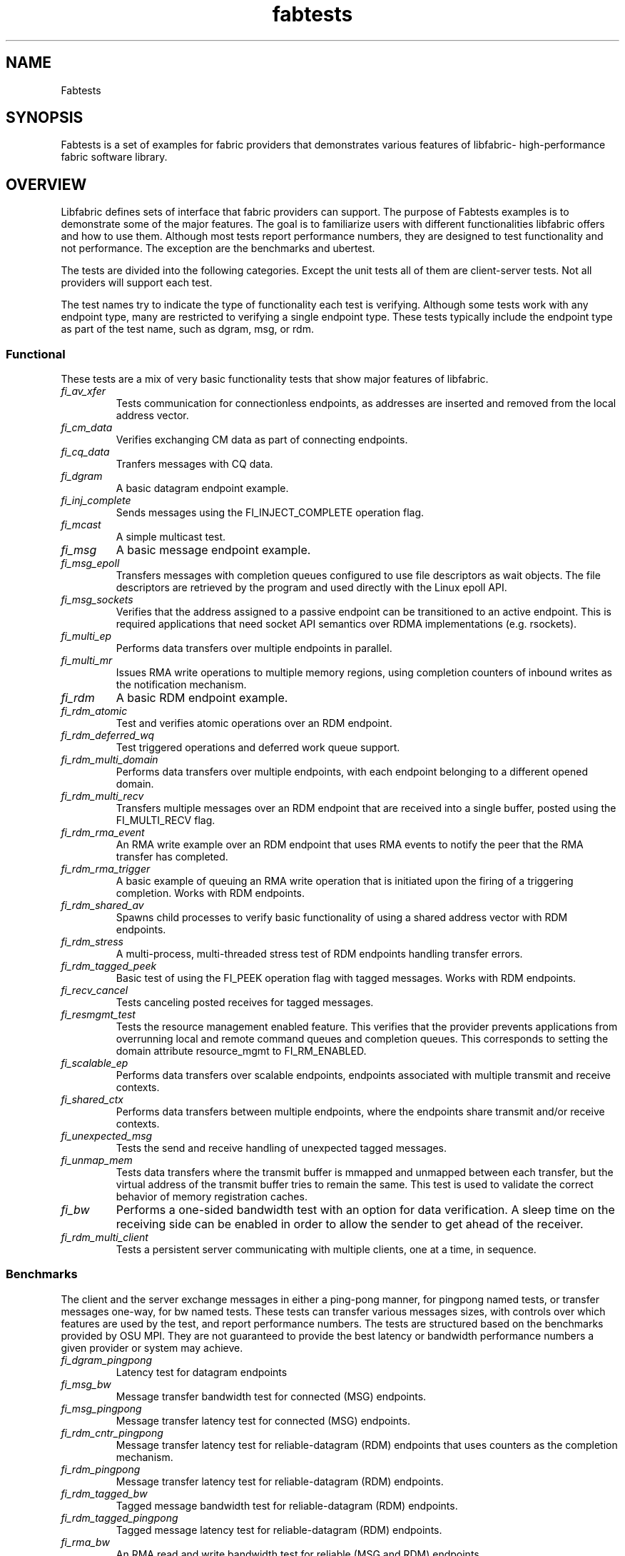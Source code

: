 .\" Automatically generated by Pandoc 3.1.3
.\"
.\" Define V font for inline verbatim, using C font in formats
.\" that render this, and otherwise B font.
.ie "\f[CB]x\f[]"x" \{\
. ftr V B
. ftr VI BI
. ftr VB B
. ftr VBI BI
.\}
.el \{\
. ftr V CR
. ftr VI CI
. ftr VB CB
. ftr VBI CBI
.\}
.TH "fabtests" "7" "2024\-10\-11" "Libfabric Programmer\[cq]s Manual" "#VERSION#"
.hy
.SH NAME
.PP
Fabtests
.SH SYNOPSIS
.PP
Fabtests is a set of examples for fabric providers that demonstrates
various features of libfabric- high-performance fabric software library.
.SH OVERVIEW
.PP
Libfabric defines sets of interface that fabric providers can support.
The purpose of Fabtests examples is to demonstrate some of the major
features.
The goal is to familiarize users with different functionalities
libfabric offers and how to use them.
Although most tests report performance numbers, they are designed to
test functionality and not performance.
The exception are the benchmarks and ubertest.
.PP
The tests are divided into the following categories.
Except the unit tests all of them are client-server tests.
Not all providers will support each test.
.PP
The test names try to indicate the type of functionality each test is
verifying.
Although some tests work with any endpoint type, many are restricted to
verifying a single endpoint type.
These tests typically include the endpoint type as part of the test
name, such as dgram, msg, or rdm.
.SS Functional
.PP
These tests are a mix of very basic functionality tests that show major
features of libfabric.
.TP
\f[I]fi_av_xfer\f[R]
Tests communication for connectionless endpoints, as addresses are
inserted and removed from the local address vector.
.TP
\f[I]fi_cm_data\f[R]
Verifies exchanging CM data as part of connecting endpoints.
.TP
\f[I]fi_cq_data\f[R]
Tranfers messages with CQ data.
.TP
\f[I]fi_dgram\f[R]
A basic datagram endpoint example.
.TP
\f[I]fi_inj_complete\f[R]
Sends messages using the FI_INJECT_COMPLETE operation flag.
.TP
\f[I]fi_mcast\f[R]
A simple multicast test.
.TP
\f[I]fi_msg\f[R]
A basic message endpoint example.
.TP
\f[I]fi_msg_epoll\f[R]
Transfers messages with completion queues configured to use file
descriptors as wait objects.
The file descriptors are retrieved by the program and used directly with
the Linux epoll API.
.TP
\f[I]fi_msg_sockets\f[R]
Verifies that the address assigned to a passive endpoint can be
transitioned to an active endpoint.
This is required applications that need socket API semantics over RDMA
implementations (e.g.\ rsockets).
.TP
\f[I]fi_multi_ep\f[R]
Performs data transfers over multiple endpoints in parallel.
.TP
\f[I]fi_multi_mr\f[R]
Issues RMA write operations to multiple memory regions, using completion
counters of inbound writes as the notification mechanism.
.TP
\f[I]fi_rdm\f[R]
A basic RDM endpoint example.
.TP
\f[I]fi_rdm_atomic\f[R]
Test and verifies atomic operations over an RDM endpoint.
.TP
\f[I]fi_rdm_deferred_wq\f[R]
Test triggered operations and deferred work queue support.
.TP
\f[I]fi_rdm_multi_domain\f[R]
Performs data transfers over multiple endpoints, with each endpoint
belonging to a different opened domain.
.TP
\f[I]fi_rdm_multi_recv\f[R]
Transfers multiple messages over an RDM endpoint that are received into
a single buffer, posted using the FI_MULTI_RECV flag.
.TP
\f[I]fi_rdm_rma_event\f[R]
An RMA write example over an RDM endpoint that uses RMA events to notify
the peer that the RMA transfer has completed.
.TP
\f[I]fi_rdm_rma_trigger\f[R]
A basic example of queuing an RMA write operation that is initiated upon
the firing of a triggering completion.
Works with RDM endpoints.
.TP
\f[I]fi_rdm_shared_av\f[R]
Spawns child processes to verify basic functionality of using a shared
address vector with RDM endpoints.
.TP
\f[I]fi_rdm_stress\f[R]
A multi-process, multi-threaded stress test of RDM endpoints handling
transfer errors.
.TP
\f[I]fi_rdm_tagged_peek\f[R]
Basic test of using the FI_PEEK operation flag with tagged messages.
Works with RDM endpoints.
.TP
\f[I]fi_recv_cancel\f[R]
Tests canceling posted receives for tagged messages.
.TP
\f[I]fi_resmgmt_test\f[R]
Tests the resource management enabled feature.
This verifies that the provider prevents applications from overrunning
local and remote command queues and completion queues.
This corresponds to setting the domain attribute resource_mgmt to
FI_RM_ENABLED.
.TP
\f[I]fi_scalable_ep\f[R]
Performs data transfers over scalable endpoints, endpoints associated
with multiple transmit and receive contexts.
.TP
\f[I]fi_shared_ctx\f[R]
Performs data transfers between multiple endpoints, where the endpoints
share transmit and/or receive contexts.
.TP
\f[I]fi_unexpected_msg\f[R]
Tests the send and receive handling of unexpected tagged messages.
.TP
\f[I]fi_unmap_mem\f[R]
Tests data transfers where the transmit buffer is mmapped and unmapped
between each transfer, but the virtual address of the transmit buffer
tries to remain the same.
This test is used to validate the correct behavior of memory
registration caches.
.TP
\f[I]fi_bw\f[R]
Performs a one-sided bandwidth test with an option for data
verification.
A sleep time on the receiving side can be enabled in order to allow the
sender to get ahead of the receiver.
.TP
\f[I]fi_rdm_multi_client\f[R]
Tests a persistent server communicating with multiple clients, one at a
time, in sequence.
.SS Benchmarks
.PP
The client and the server exchange messages in either a ping-pong
manner, for pingpong named tests, or transfer messages one-way, for bw
named tests.
These tests can transfer various messages sizes, with controls over
which features are used by the test, and report performance numbers.
The tests are structured based on the benchmarks provided by OSU MPI.
They are not guaranteed to provide the best latency or bandwidth
performance numbers a given provider or system may achieve.
.TP
\f[I]fi_dgram_pingpong\f[R]
Latency test for datagram endpoints
.TP
\f[I]fi_msg_bw\f[R]
Message transfer bandwidth test for connected (MSG) endpoints.
.TP
\f[I]fi_msg_pingpong\f[R]
Message transfer latency test for connected (MSG) endpoints.
.TP
\f[I]fi_rdm_cntr_pingpong\f[R]
Message transfer latency test for reliable-datagram (RDM) endpoints that
uses counters as the completion mechanism.
.TP
\f[I]fi_rdm_pingpong\f[R]
Message transfer latency test for reliable-datagram (RDM) endpoints.
.TP
\f[I]fi_rdm_tagged_bw\f[R]
Tagged message bandwidth test for reliable-datagram (RDM) endpoints.
.TP
\f[I]fi_rdm_tagged_pingpong\f[R]
Tagged message latency test for reliable-datagram (RDM) endpoints.
.TP
\f[I]fi_rma_bw\f[R]
An RMA read and write bandwidth test for reliable (MSG and RDM)
endpoints.
.TP
\f[I]fi_rma_pingpong\f[R]
An RMA write and writedata latency test for reliable-datagram (RDM)
endpoints.
.SS Unit
.PP
These are simple one-sided unit tests that validate basic behavior of
the API.
Because these are single system tests that do not perform data transfers
their testing scope is limited.
.TP
\f[I]fi_av_test\f[R]
Verify address vector interfaces.
.TP
\f[I]fi_cntr_test\f[R]
Tests counter creation and destruction.
.TP
\f[I]fi_cq_test\f[R]
Tests completion queue creation and destruction.
.TP
\f[I]fi_dom_test\f[R]
Tests domain creation and destruction.
.TP
\f[I]fi_eq_test\f[R]
Tests event queue creation, destruction, and capabilities.
.TP
\f[I]fi_getinfo_test\f[R]
Tests provider response to fi_getinfo calls with varying hints.
.TP
\f[I]fi_mr_test\f[R]
Tests memory registration.
.TP
\f[I]fi_mr_cache_evict\f[R]
Tests provider MR cache eviction capabilities.
.SS Multinode
.PP
This test runs a series of tests over multiple formats and patterns to
help validate at scale.
The patterns are an all to all, one to all, all to one and a ring.
The tests also run across multiple capabilities, such as messages, rma,
atomics, and tagged messages.
Currently, there is no option to run these capabilities and patterns
independently, however the test is short enough to be all run at once.
.SS Ubertest
.PP
This is a comprehensive latency, bandwidth, and functionality test that
can handle a variety of test configurations.
The test is able to run a large number of tests by iterating over a
large number of test variables.
As a result, a full ubertest run can take a significant amount of time.
Because ubertest iterates over input variables, it relies on a test
configuration file for control, rather than extensive command line
options that are used by other fabtests.
A configuration file must be constructed for each provider.
Example test configurations are at test_configs.
.TP
\f[I]fi_ubertest\f[R]
This test takes a configure file as input.
The file contains a list of variables and their values to iterate over.
The test will run a set of latency, bandwidth, and functionality tests
over a given provider.
It will perform one execution for every possible combination of all
variables.
For example, if there are 8 test variables, with 6 having 2 possible
values and 2 having 3 possible values, ubertest will execute 576 total
iterations of each test.
.SH EFA provider specific tests
.PP
Beyond libfabric defined functionalities, EFA provider defines its
specific features/functionalities.
These EFA provider specific fabtests show users how to correctly use
them.
.TP
\f[I]fi_efa_rnr_read_cq_error\f[R]
This test modifies the RNR retry count (rnr_retry) to 0 via fi_setopt,
and then runs a simple program to test if the error cq entry (with error
FI_ENORX) can be read by the application, if RNR happens.
.TP
\f[I]fi_efa_rnr_queue_resend\f[R]
This test modifies the RNR retry count (rnr_retry) to 0 via fi_setopt,
and then tests RNR queue/re-send logic for different packet types.
To run the test, one needs to use \f[V]-c\f[R] option to specify the
category of packet types.
.SS Component tests
.PP
These stand-alone tests don\[cq]t test libfabric functionalities.
Instead, they test some components that libfabric depend on.
They are not called by runfabtests.sh, either, and don\[cq]t follow the
fabtests coventions for naming, config file, and command line options.
.SS Dmabuf RDMA tests
.PP
These tests check the functionality or performance of dmabuf based GPU
RDMA mechanism.
They use oneAPI level-zero API to allocate buffer from device memory,
get dmabuf handle, and perform some device memory related operations.
Run with the \f[I]-h\f[R] option to see all available options for each
of the tests.
.TP
\f[I]xe_rdmabwe\f[R]
This Verbs test measures the bandwidth of RDMA operations.
It runs in client-server mode.
It has options to choose buffer location, test type (write, read,
send/recv), device unit(s), NIC unit(s), message size, and the number of
iterations per message size.
.TP
\f[I]fi_xe_rdmabw\f[R]
This test is similar to \f[I]xe_rdmabw\f[R], but uses libfabric instead
of Verbs.
.TP
\f[I]xe_mr_reg\f[R]
This Verbs test tries to register a buffer with the RDMA NIC.
.TP
\f[I]fi_xe_mr_reg\f[R]
This test is similar to \f[I]xe_mr_reg\f[R], but uses libfabric instead
of Verbs.
.TP
\f[I]xe_memcopy\f[R]
This test measures the performance of memory copy operations between
buffers.
It has options for buffer locations, as well as memory copying methods
to use (memcpy, mmap + memcpy, copy with device command queue, etc).
.SS Other component tests
.TP
\f[I]sock_test\f[R]
This client-server test establishes socket connections and tests the
functionality of select/poll/epoll with different set sizes.
.SS Config file options
.PP
The following keys and respective key values may be used in the config
file.
.TP
\f[I]prov_name\f[R]
Identify the provider(s) to test.
E.g.
udp, tcp, verbs, ofi_rxm;verbs, ofi_rxd;udp.
.TP
\f[I]test_type\f[R]
FT_TEST_LATENCY, FT_TEST_BANDWIDTH, FT_TEST_UNIT
.TP
\f[I]test_class\f[R]
FT_CAP_MSG, FT_CAP_TAGGED, FT_CAP_RMA, FT_CAP_ATOMIC
.TP
\f[I]class_function\f[R]
For FT_CAP_MSG and FT_CAP_TAGGED: FT_FUNC_SEND, FT_FUNC_SENDV,
FT_FUNC_SENDMSG, FT_FUNC_INJECT, FT_FUNC_INJECTDATA, FT_FUNC_SENDDATA
.PP
For FT_CAP_RMA: FT_FUNC_WRITE, FT_FUNC_WRITEV, FT_FUNC_WRITEMSG,
FT_FUNC_WRITEDATA, FT_FUNC_INJECT_WRITE, FT_FUNC_INJECT_WRITEDATA,
FT_FUNC_READ, FT_FUNC_READV, FT_FUNC_READMSG
.PP
For FT_CAP_ATOMIC: FT_FUNC_ATOMIC, FT_FUNC_ATOMICV, FT_FUNC_ATOMICMSG,
FT_FUNC_INJECT_ATOMIC, FT_FUNC_FETCH_ATOMIC, FT_FUNC_FETCH_ATOMICV,
FT_FUNC_FETCH_ATOMICMSG, FT_FUNC_COMPARE_ATOMIC,
FT_FUNC_COMPARE_ATOMICV, FT_FUNC_COMPARE_ATOMICMSG
.TP
\f[I]constant_caps - values OR\[cq]ed together\f[R]
FI_RMA, FI_MSG, FI_SEND, FI_RECV, FI_READ, FI_WRITE, FI_REMOTE_READ,
FI_REMOTE_WRITE, FI_TAGGED, FI_DIRECTED_RECV
.TP
\f[I]mode - values OR\[cq]ed together\f[R]
FI_CONTEXT, FI_RX_CQ_DATA
.TP
\f[I]ep_type\f[R]
FI_EP_MSG, FI_EP_DGRAM, FI_EP_RDM
.TP
\f[I]comp_type\f[R]
FT_COMP_QUEUE, FT_COMP_CNTR, FT_COMP_ALL
.TP
\f[I]av_type\f[R]
FI_AV_MAP, FI_AV_TABLE
.TP
\f[I]eq_wait_obj\f[R]
FI_WAIT_NONE, FI_WAIT_UNSPEC, FI_WAIT_FD, FI_WAIT_MUTEX_COND
.TP
\f[I]cq_wait_obj\f[R]
FI_WAIT_NONE, FI_WAIT_UNSPEC, FI_WAIT_FD, FI_WAIT_MUTEX_COND
.TP
\f[I]cntr_wait_obj\f[R]
FI_WAIT_NONE, FI_WAIT_UNSPEC, FI_WAIT_FD, FI_WAIT_MUTEX_COND
.TP
\f[I]threading\f[R]
FI_THREAD_UNSPEC, FI_THREAD_SAFE, FI_THREAD_DOMAIN, FI_THREAD_COMPLETION
.TP
\f[I]progress\f[R]
FI_PROGRESS_MANUAL, FI_PROGRESS_AUTO, FI_PROGRESS_UNSPEC
.TP
\f[I]mr_mode\f[R]
(Values OR\[cq]ed together) FI_MR_LOCAL, FI_MR_VIRT_ADDR,
FI_MR_ALLOCATED, FI_MR_PROV_KEY
.TP
\f[I]op\f[R]
For FT_CAP_ATOMIC: FI_MIN, FI_MAX, FI_SUM, FI_PROD, FI_LOR, FI_LAND,
FI_BOR, FI_BAND, FI_LXOR, FI_BXOR, FI_ATOMIC_READ, FI_ATOMIC_WRITE,
FI_CSWAP, FI_CSWAP_NE, FI_CSWAP_LE, FI_CSWAP_LT, FI_CSWAP_GE,
FI_CSWAP_GT, FI_MSWAP
.TP
\f[I]datatype\f[R]
For FT_CAP_ATOMIC: FI_INT8, FI_UINT8, FI_INT16, FI_UINT16, FI_INT32,
FI_UINT32, FI_INT64, FI_UINT64, FI_FLOAT, FI_DOUBLE, FI_FLOAT_COMPLEX,
FI_DOUBLE_COMPLEX, FI_LONG_DOUBLE, FI_LONG_DOUBLE_COMPLEX
.TP
\f[I]msg_flags - values OR\[cq]ed together\f[R]
For FT_FUNC_[SEND,WRITE,READ,ATOMIC]MSG: FI_REMOTE_CQ_DATA,
FI_COMPLETION
.TP
\f[I]rx_cq_bind_flags - values OR\[cq]ed together\f[R]
FI_SELECTIVE_COMPLETION
.TP
\f[I]tx_cq_bind_flags - values OR\[cq]ed together\f[R]
FI_SELECTIVE_COMPLETION
.TP
\f[I]rx_op_flags - values OR\[cq]ed together\f[R]
FI_COMPLETION
.TP
\f[I]tx_op_flags - values OR\[cq]ed together\f[R]
FI_COMPLETION
.TP
\f[I]test_flags - values OR\[cq]ed together\f[R]
FT_FLAG_QUICKTEST
.SH HOW TO RUN TESTS
.IP "(1)" 4
Fabtests requires that libfabric be installed on the system, and at
least one provider be usable.
.IP "(2)" 4
Install fabtests on the system.
By default all the test executables are installed in /usr/bin directory
unless specified otherwise.
.IP "(3)" 4
All the client-server tests have the following usage model:
.RS 4
.PP
fi_ [OPTIONS] start server fi_ connect to server
.RE
.SH COMMAND LINE OPTIONS
.PP
Tests share command line options where appropriate.
The following command line options are available for one or more test.
To see which options apply for a given test, you can use the `-h' help
option to see the list available for that test.
.TP
\f[I]-h\f[R]
Displays help output for the test.
.TP
\f[I]-f \f[R]
Restrict test to the specified fabric name.
.TP
\f[I]-d \f[R]
Restrict test to the specified domain name.
.TP
\f[I]-p \f[R]
Restrict test to the specified provider name.
.TP
\f[I]-e \f[R]
Use the specified endpoint type for the test.
Valid options are msg, dgram, and rdm.
The default endpoint type is rdm.
.TP
\f[I]-D \f[R]
Allocate data buffers on the specified device, rather than in host
memory.
Valid options are ze, cuda and synapseai.
.TP
*-a
The name of a shared address vector.
This option only applies to tests that support shared address vectors.
.TP
\f[I]-B \f[R]
Specifies the port number of the local endpoint, overriding the default.
.TP
\f[I]-C \f[R]
Specifies the number of simultaneous connections or communication
endpoints to the server.
.TP
\f[I]-P \f[R]
Specifies the port number of the peer endpoint, overriding the default.
.TP
*-s
Specifies the address of the local endpoint.
.TP
*-F 
Specifies the address format.
.TP
*-K
Fork a child process after initializing endpoint.
.TP
\f[I]-b[=oob_port]\f[R]
Enables out-of-band (via sockets) address exchange and test
synchronization.
A port for the out-of-band connection may be specified as part of this
option to override the default.
When specified, the input src_addr and dst_addr values are relative to
the OOB socket connection, unless the -O option is also specified.
.TP
\f[I]-E[=oob_port]\f[R]
Enables out-of-band (via sockets) address exchange only.
A port for the out-of-band connection may be specified as part of this
option to override the default.
Cannot be used together with the `-b' option.
When specified, the input src_addr and dst_addr values are relative to
the OOB socket connection, unless the -O option is also specified.
.TP
\f[I]-U\f[R]
Run fabtests with FI_DELIVERY_COMPLETE.
.TP
\f[I]-I \f[R]
Number of data transfer iterations.
.TP
\f[I]-Q\f[R]
Associated any EQ with the domain, rather than directly with the EP.
.TP
\f[I]-w \f[R]
Number of warm-up data transfer iterations.
.TP
\f[I]-S \f[R]
Data transfer size or `all' for a full range of sizes.
By default a select number of sizes will be tested.
.TP
\f[I]-l\f[R]
If specified, the starting address of transmit and receive buffers will
be aligned along a page boundary.
.TP
\f[I]-m\f[R]
Use machine readable output.
This is useful for post-processing the test output with scripts.
.TP
\f[I]-t \f[R]
Specify the type of completion mechanism to use.
Valid values are queue and counter.
The default is to use completion queues.
.TP
\f[I]-c \f[R]
Indicate the type of processing to use checking for completed
operations.
Valid values are spin, sread, and fd.
The default is to busy wait (spin) until the desired operation has
completed.
The sread option indicates that the application will invoke a blocking
read call in libfabric, such as fi_cq_sread.
Fd indicates that the application will retrieve the native operating
system wait object (file descriptor) and use either poll() or select()
to block until the fd has been signaled, prior to checking for
completions.
.TP
\f[I]-o \f[R]
For RMA based tests, specify the type of RMA operation to perform.
Valid values are read, write, and writedata.
Write operations are the default.
For message based, tests, specify whether msg (default) or tagged
transfers will be used.
.TP
\f[I]-M \f[R]
For multicast tests, specifies the address of the multicast group to
join.
.TP
\f[I]-u \f[R]
Specify the input file to use for test control.
This is specified at the client for fi_ubertest and fi_rdm_stress and
controls the behavior of the testing.
.TP
\f[I]-v\f[R]
Add data verification check to data transfers.
.TP
\f[I]-O \f[R]
Specify the out of band address to use, mainly useful if the address is
not an IP address.
If given, the src_addr and dst_addr address parameters will be passed
through to the libfabric provider for interpretation.
.SH USAGE EXAMPLES
.SS A simple example
.IP
.nf
\f[C]
run server: <test_name> -p <provider_name> -s <source_addr>
    e.g.    fi_msg_rma -p sockets -s 192.168.0.123
run client: <test_name> <server_addr> -p <provider_name>
    e.g.    fi_msg_rma 192.168.0.123 -p sockets
\f[R]
.fi
.SS An example with various options
.IP
.nf
\f[C]
run server: fi_rdm_atomic -p psm3 -s 192.168.0.123 -I 1000 -S 1024
run client: fi_rdm_atomic 192.168.0.123 -p psm3 -I 1000 -S 1024
\f[R]
.fi
.PP
This will run \[lq]fi_rdm_atomic\[rq] for all atomic operations with
.IP
.nf
\f[C]
- PSM3 provider
- 1000 iterations
- 1024 bytes message size
- server node as 123.168.0.123
\f[R]
.fi
.SS Run multinode tests
.IP
.nf
\f[C]
Server and clients are invoked with the same command:
    fi_multinode -n <number of processes> -s <server_addr> -C <mode>

A process on the server must be started before any of the clients can be started
succesfully. -C lists the mode that the tests will run in. Currently the options are
\f[R]
.fi
.PP
for rma and msg.
If not provided, the test will default to msg.
.SS Run fi_rdm_stress
.PP
run server: fi_rdm_stress run client: fi_rdm_stress -u
fabtests/test_configs/rdm_stress/stress.json 127.0.0.1
.SS Run fi_ubertest
.IP
.nf
\f[C]
run server: fi_ubertest
run client: fi_ubertest -u fabtests/test_configs/tcp/all.test 127.0.0.1
\f[R]
.fi
.PP
This will run \[lq]fi_ubertest\[rq] with
.IP
.nf
\f[C]
- tcp provider
- configurations defined in fabtests/test_configs/tcp/all.test
- server running on the same node
\f[R]
.fi
.PP
Usable config files are provided in fabtests/test_configs/.
.PP
For more usage options: fi_ubertest -h
.SS Run the whole fabtests suite
.PP
A runscript scripts/runfabtests.sh is provided that runs all the tests
in fabtests and reports the number of pass/fail/notrun.
.IP
.nf
\f[C]
Usage: runfabtests.sh [OPTIONS] [provider] [host] [client]
\f[R]
.fi
.PP
By default if none of the options are provided, it runs all the tests
using
.IP
.nf
\f[C]
- sockets provider
- 127.0.0.1 as both server and client address
- for small number of optiond and iterations
\f[R]
.fi
.PP
Various options can be used to choose provider, subset tests to run,
level of verbosity etc.
.IP
.nf
\f[C]
runfabtests.sh -vvv -t all psm3 192.168.0.123 192.168.0.124
\f[R]
.fi
.PP
This will run all fabtests using
.IP
.nf
\f[C]
- psm3 provider
- for different options and larger iterations
- server node as 192.168.0.123 and client node as 192.168.0.124
- print test output for all the tests
\f[R]
.fi
.PP
For detailed usage options: runfabtests.sh -h
.SH AUTHORS
OpenFabrics.

